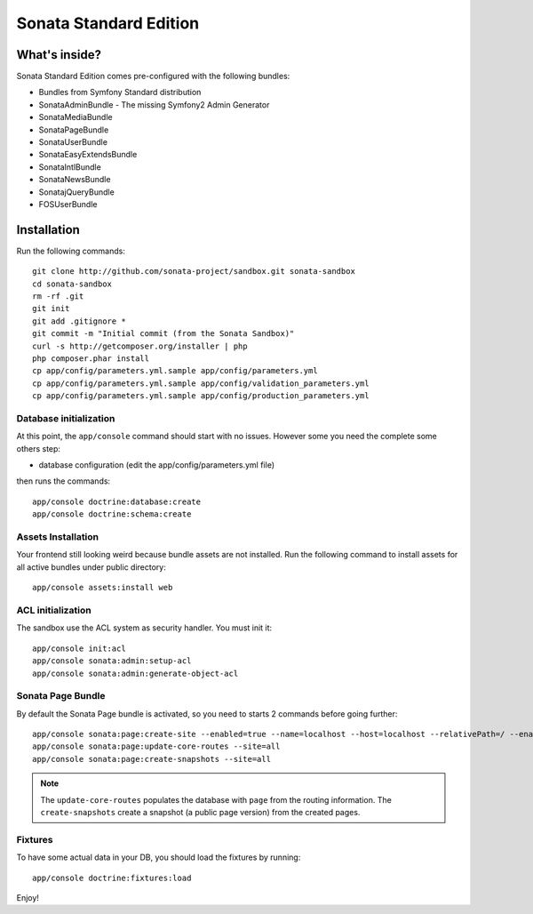 Sonata Standard Edition
=======================

What's inside?
--------------

Sonata Standard Edition comes pre-configured with the following bundles:

* Bundles from Symfony Standard distribution
* SonataAdminBundle - The missing Symfony2 Admin Generator
* SonataMediaBundle
* SonataPageBundle
* SonataUserBundle
* SonataEasyExtendsBundle
* SonataIntlBundle
* SonataNewsBundle
* SonatajQueryBundle
* FOSUserBundle

Installation
------------

Run the following commands::

    git clone http://github.com/sonata-project/sandbox.git sonata-sandbox
    cd sonata-sandbox
    rm -rf .git
    git init
    git add .gitignore *
    git commit -m "Initial commit (from the Sonata Sandbox)"
    curl -s http://getcomposer.org/installer | php
    php composer.phar install
    cp app/config/parameters.yml.sample app/config/parameters.yml
    cp app/config/parameters.yml.sample app/config/validation_parameters.yml
    cp app/config/parameters.yml.sample app/config/production_parameters.yml

Database initialization
~~~~~~~~~~~~~~~~~~~~~~~

At this point, the ``app/console`` command should start with no issues. However some you need the complete some others step:

* database configuration (edit the app/config/parameters.yml file)

then runs the commands::

    app/console doctrine:database:create
    app/console doctrine:schema:create

Assets Installation
~~~~~~~~~~~~~~~~~~~
Your frontend still looking weird because bundle assets are not installed. Run the following command to install assets for all active bundles under public directory::

    app/console assets:install web

ACL initialization
~~~~~~~~~~~~~~~~~~

The sandbox use the ACL system as security handler. You must init it::

    app/console init:acl
    app/console sonata:admin:setup-acl
    app/console sonata:admin:generate-object-acl

Sonata Page Bundle
~~~~~~~~~~~~~~~~~~

By default the Sonata Page bundle is activated, so you need to starts 2 commands before going further::

    app/console sonata:page:create-site --enabled=true --name=localhost --host=localhost --relativePath=/ --enabledFrom=now --enabledTo="+10 years" --default=true
    app/console sonata:page:update-core-routes --site=all
    app/console sonata:page:create-snapshots --site=all

.. note::

    The ``update-core-routes`` populates the database with ``page`` from the routing information.
    The ``create-snapshots`` create a snapshot (a public page version) from the created pages.


Fixtures
~~~~~~~~~~~~~~~~~~

To have some actual data in your DB, you should load the fixtures by running::

    app/console doctrine:fixtures:load


Enjoy!
